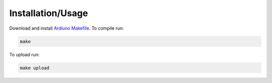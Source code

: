 Installation/Usage
==================

Download and install `Ardiuno Makefile <https://github.com/sudar/Arduino-Makefile>`_. To compile run:

.. code:: bash

    make


To upload run:

.. code:: bash

    make upload
